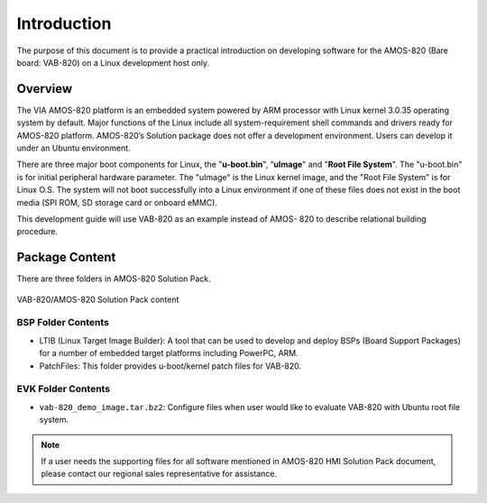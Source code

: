.. _introduction:


Introduction
============

The purpose of this document is to provide a practical introduction on
developing software for the AMOS-820 (Bare board: VAB-820) on a Linux
development host only.

Overview
--------

The VIA AMOS-820 platform is an embedded system powered by ARM
processor with Linux kernel 3.0.35 operating system by default. Major
functions of the Linux include all system-requirement shell commands and
drivers ready for AMOS-820 platform. AMOS-820’s Solution package does not
offer a development environment. Users can develop it under an Ubuntu
environment.

There are three major boot components for Linux, the "**u-boot.bin**", “**uImage**"
and "**Root File System**". The "u-boot.bin" is for initial peripheral hardware
parameter. The "uImage" is the Linux kernel image, and the "Root File System"
is for Linux O.S. The system will not boot successfully into a Linux
environment if one of these files does not exist in the boot media (SPI ROM,
SD storage card or onboard eMMC).

This development guide will use VAB-820 as an example instead of AMOS-
820 to describe relational building procedure.

Package Content
---------------

There are three folders in AMOS-820 Solution Pack.

.. _figure-pack-content:
.. figure:: images/pack_content.*
   :align: center
   :alt: HMI Solution Pack content

   VAB-820/AMOS-820 Solution Pack content


BSP Folder Contents
^^^^^^^^^^^^^^^^^^^

* LTIB (Linux Target Image Builder): A tool that can be used to develop and deploy
  BSPs (Board Support Packages) for a number of embedded target platforms including
  PowerPC, ARM.
* PatchFiles: This folder provides u-boot/kernel patch files for VAB-820.

EVK Folder Contents
^^^^^^^^^^^^^^^^^^^

* ``vab-820_demo_image.tar.bz2``: Configure files when user would like to evaluate
  VAB-820 with Ubuntu root file system.

.. note :: If a user needs the supporting files for all software mentioned in
   AMOS-820 HMI Solution Pack document, please contact our regional sales representative
   for assistance.
